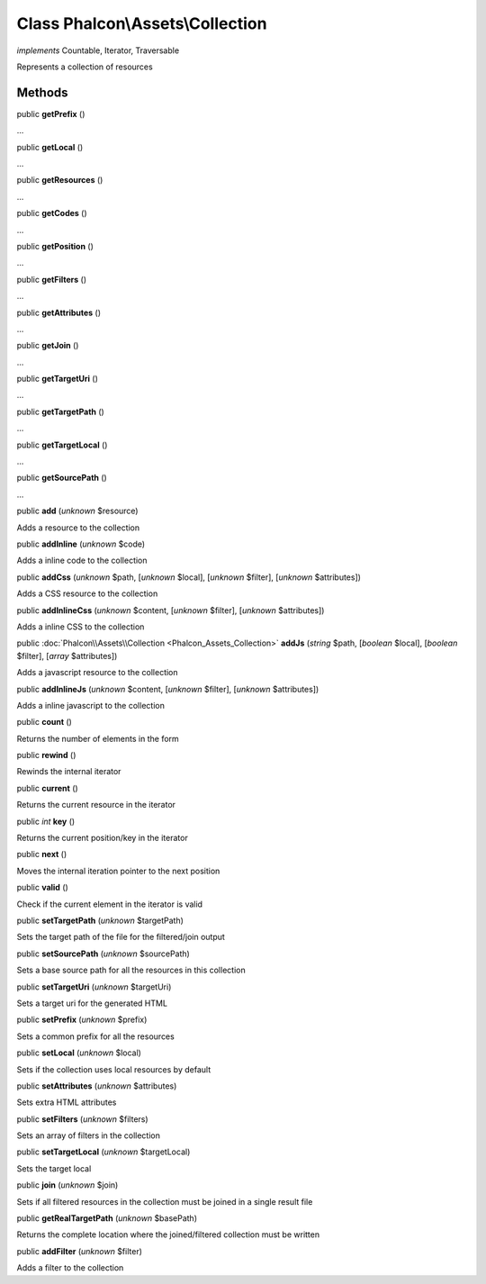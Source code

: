 Class **Phalcon\\Assets\\Collection**
=====================================

*implements* Countable, Iterator, Traversable

Represents a collection of resources


Methods
-------

public  **getPrefix** ()

...


public  **getLocal** ()

...


public  **getResources** ()

...


public  **getCodes** ()

...


public  **getPosition** ()

...


public  **getFilters** ()

...


public  **getAttributes** ()

...


public  **getJoin** ()

...


public  **getTargetUri** ()

...


public  **getTargetPath** ()

...


public  **getTargetLocal** ()

...


public  **getSourcePath** ()

...


public  **add** (*unknown* $resource)

Adds a resource to the collection



public  **addInline** (*unknown* $code)

Adds a inline code to the collection



public  **addCss** (*unknown* $path, [*unknown* $local], [*unknown* $filter], [*unknown* $attributes])

Adds a CSS resource to the collection



public  **addInlineCss** (*unknown* $content, [*unknown* $filter], [*unknown* $attributes])

Adds a inline CSS to the collection



public :doc:`Phalcon\\Assets\\Collection <Phalcon_Assets_Collection>`  **addJs** (*string* $path, [*boolean* $local], [*boolean* $filter], [*array* $attributes])

Adds a javascript resource to the collection



public  **addInlineJs** (*unknown* $content, [*unknown* $filter], [*unknown* $attributes])

Adds a inline javascript to the collection



public  **count** ()

Returns the number of elements in the form



public  **rewind** ()

Rewinds the internal iterator



public  **current** ()

Returns the current resource in the iterator



public *int*  **key** ()

Returns the current position/key in the iterator



public  **next** ()

Moves the internal iteration pointer to the next position



public  **valid** ()

Check if the current element in the iterator is valid



public  **setTargetPath** (*unknown* $targetPath)

Sets the target path of the file for the filtered/join output



public  **setSourcePath** (*unknown* $sourcePath)

Sets a base source path for all the resources in this collection



public  **setTargetUri** (*unknown* $targetUri)

Sets a target uri for the generated HTML



public  **setPrefix** (*unknown* $prefix)

Sets a common prefix for all the resources



public  **setLocal** (*unknown* $local)

Sets if the collection uses local resources by default



public  **setAttributes** (*unknown* $attributes)

Sets extra HTML attributes



public  **setFilters** (*unknown* $filters)

Sets an array of filters in the collection



public  **setTargetLocal** (*unknown* $targetLocal)

Sets the target local



public  **join** (*unknown* $join)

Sets if all filtered resources in the collection must be joined in a single result file



public  **getRealTargetPath** (*unknown* $basePath)

Returns the complete location where the joined/filtered collection must be written



public  **addFilter** (*unknown* $filter)

Adds a filter to the collection



